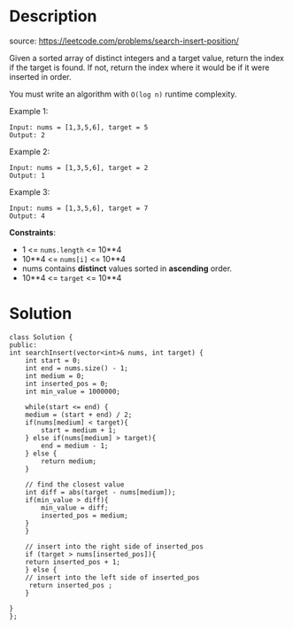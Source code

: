 #+LATEX_CLASS: ramsay-org-article
#+LATEX_CLASS_OPTIONS: [oneside,A4paper,12pt]
#+AUTHOR: Ramsay Leung
#+EMAIL: ramsayleung@gmail.com
#+DATE: 2022-02-02T20:34:17
* Description
  source: https://leetcode.com/problems/search-insert-position/

  Given a sorted array of distinct integers and a target value, return the index if the target is found. If not, return the index where it would be if it were inserted in order.

  You must write an algorithm with =O(log n)= runtime complexity.
 

  Example 1:

  #+begin_example
  Input: nums = [1,3,5,6], target = 5
  Output: 2
  #+end_example

  Example 2:

  #+begin_example
  Input: nums = [1,3,5,6], target = 2
  Output: 1
  #+end_example

  Example 3:

  #+begin_example
  Input: nums = [1,3,5,6], target = 7
  Output: 4
  #+end_example

  *Constraints*:

  - 1 <= =nums.length= <= 10**4
  - 10**4 <= =nums[i]= <= 10**4
  - nums contains *distinct* values sorted in *ascending* order.
  - 10**4 <= =target= <= 10**4
* Solution
  #+begin_src c++
    class Solution {
    public:
	int searchInsert(vector<int>& nums, int target) {
	    int start = 0;
	    int end = nums.size() - 1;
	    int medium = 0;
	    int inserted_pos = 0;
	    int min_value = 1000000;

	    while(start <= end) {
		medium = (start + end) / 2;
		if(nums[medium] < target){
		    start = medium + 1;
		} else if(nums[medium] > target){
		    end = medium - 1;
		} else {
		    return medium;
		}

		// find the closest value
		int diff = abs(target - nums[medium]);
		if(min_value > diff){
		    min_value = diff;
		    inserted_pos = medium;
		}
	    }

	    // insert into the right side of inserted_pos
	    if (target > nums[inserted_pos]){
		return inserted_pos + 1;
	    } else {
	    // insert into the left side of inserted_pos
	     return inserted_pos ;   
	    }

	}
    };
  #+end_src
